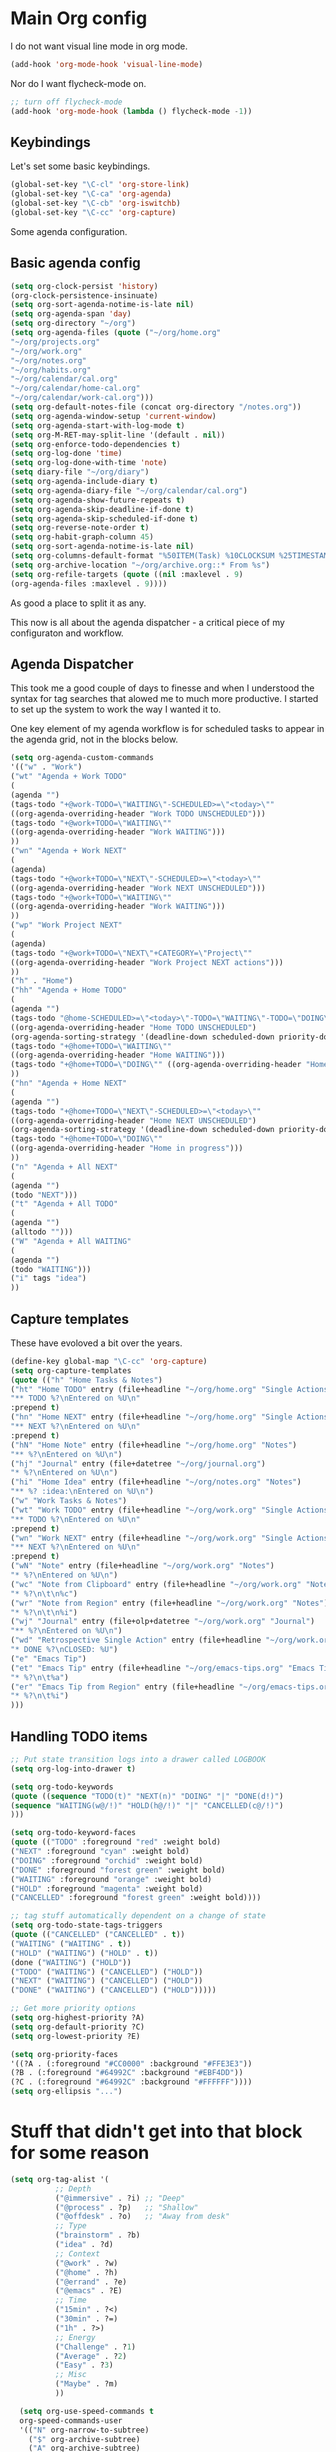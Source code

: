 #+STARTUP: overview
#+PROPERTY: header-args :comments yes :results silent

* Main Org config

I do not want visual line mode in org mode.

#+begin_src emacs-lisp
(add-hook 'org-mode-hook 'visual-line-mode)
#+end_src

Nor do I want flycheck-mode on.

#+begin_src emacs-lisp
;; turn off flycheck-mode
(add-hook 'org-mode-hook (lambda () flycheck-mode -1))
#+end_src

** Keybindings

   Let's set some basic keybindings.


  #+begin_src emacs-lisp
  (global-set-key "\C-cl" 'org-store-link)
  (global-set-key "\C-ca" 'org-agenda)
  (global-set-key "\C-cb" 'org-iswitchb)
  (global-set-key "\C-cc" 'org-capture)
  #+end_src


Some agenda configuration.

** Basic agenda config
  
  #+begin_src emacs-lisp
    (setq org-clock-persist 'history)
    (org-clock-persistence-insinuate)
    (setq org-sort-agenda-notime-is-late nil)
    (setq org-agenda-span 'day)
    (setq org-directory "~/org")
    (setq org-agenda-files (quote ("~/org/home.org"
    "~/org/projects.org"
    "~/org/work.org"
    "~/org/notes.org"
    "~/org/habits.org"
    "~/org/calendar/cal.org"
    "~/org/calendar/home-cal.org"
    "~/org/calendar/work-cal.org")))
    (setq org-default-notes-file (concat org-directory "/notes.org"))
    (setq org-agenda-window-setup 'current-window)
    (setq org-agenda-start-with-log-mode t)
    (setq org-M-RET-may-split-line '(default . nil))
    (setq org-enforce-todo-dependencies t)
    (setq org-log-done 'time)
    (setq org-log-done-with-time 'note)
    (setq diary-file "~/org/diary")
    (setq org-agenda-include-diary t)
    (setq org-agenda-diary-file "~/org/calendar/cal.org")
    (setq org-agenda-show-future-repeats t)
    (setq org-agenda-skip-deadline-if-done t)
    (setq org-agenda-skip-scheduled-if-done t)
    (setq org-reverse-note-order t)
    (setq org-habit-graph-column 45)
    (setq org-sort-agenda-notime-is-late nil)
    (setq org-columns-default-format "%50ITEM(Task) %10CLOCKSUM %25TIMESTAMP_IA")
    (setq org-archive-location "~/org/archive.org::* From %s")
    (setq org-refile-targets (quote ((nil :maxlevel . 9)
    (org-agenda-files :maxlevel . 9))))
#+end_src

As good a place to split it as any.

This now is all about the agenda dispatcher - a critical piece of my configuraton and workflow.

** Agenda Dispatcher

   This took me a good couple of days to finesse and when I understood the syntax for tag searches that alowed me to much more productive. I started to set up the system to work the way I wanted it to.

   One key element of my agenda workflow is for scheduled tasks to appear in the agenda grid, not in the blocks below.

#+begin_src emacs-lisp
  (setq org-agenda-custom-commands
  '(("w" . "Work")
  ("wt" "Agenda + Work TODO"
  (
  (agenda "")
  (tags-todo "+@work-TODO=\"WAITING\"-SCHEDULED>=\"<today>\""
  ((org-agenda-overriding-header "Work TODO UNSCHEDULED")))
  (tags-todo "+@work+TODO=\"WAITING\""
  ((org-agenda-overriding-header "Work WAITING")))
  ))
  ("wn" "Agenda + Work NEXT"
  (
  (agenda)
  (tags-todo "+@work+TODO=\"NEXT\"-SCHEDULED>=\"<today>\""
  ((org-agenda-overriding-header "Work NEXT UNSCHEDULED")))
  (tags-todo "+@work+TODO=\"WAITING\""
  ((org-agenda-overriding-header "Work WAITING")))
  ))
  ("wp" "Work Project NEXT"
  (
  (agenda)
  (tags-todo "+@work+TODO=\"NEXT\"+CATEGORY=\"Project\""
  ((org-agenda-overriding-header "Work Project NEXT actions")))
  ))
  ("h" . "Home")
  ("hh" "Agenda + Home TODO"
  (
  (agenda "")
  (tags-todo "@home-SCHEDULED>=\"<today>\"-TODO=\"WAITING\"-TODO=\"DOING\""
  ((org-agenda-overriding-header "Home TODO UNSCHEDULED")
  (org-agenda-sorting-strategy '(deadline-down scheduled-down priority-down))))
  (tags-todo "+@home+TODO=\"WAITING\""
  ((org-agenda-overriding-header "Home WAITING")))
  (tags-todo "+@home+TODO=\"DOING\"" ((org-agenda-overriding-header "Home in progress")))
  ))
  ("hn" "Agenda + Home NEXT"
  (
  (agenda "")
  (tags-todo "+@home+TODO=\"NEXT\"-SCHEDULED>=\"<today>\""
  ((org-agenda-overriding-header "Home NEXT UNSCHEDULED")
  (org-agenda-sorting-strategy '(deadline-down scheduled-down priority-down))))
  (tags-todo "+@home+TODO=\"DOING\""
  ((org-agenda-overriding-header "Home in progress")))
  ))
  ("n" "Agenda + All NEXT"
  (
  (agenda "")
  (todo "NEXT")))
  ("t" "Agenda + All TODO"
  (
  (agenda "")
  (alltodo "")))
  ("W" "Agenda + All WAITING"
  (
  (agenda "")
  (todo "WAITING")))
  ("i" tags "idea")
  ))
#+end_src

** Capture templates

   These have evoloved a bit over the years.

#+begin_src emacs-lisp
  (define-key global-map "\C-cc" 'org-capture)
  (setq org-capture-templates
  (quote (("h" "Home Tasks & Notes")
  ("ht" "Home TODO" entry (file+headline "~/org/home.org" "Single Actions")
  "** TODO %?\nEntered on %U\n"
  :prepend t)
  ("hn" "Home NEXT" entry (file+headline "~/org/home.org" "Single Actions")
  "** NEXT %?\nEntered on %U\n"
  :prepend t)
  ("hN" "Home Note" entry (file+headline "~/org/home.org" "Notes")
  "** %?\nEntered on %U\n")
  ("hj" "Journal" entry (file+datetree "~/org/journal.org")
  "* %?\nEntered on %U\n")
  ("hi" "Home Idea" entry (file+headline "~/org/notes.org" "Notes")
  "** %? :idea:\nEntered on %U\n")
  ("w" "Work Tasks & Notes")
  ("wt" "Work TODO" entry (file+headline "~/org/work.org" "Single Actions")
  "** TODO %?\nEntered on %U\n"
  :prepend t)
  ("wn" "Work NEXT" entry (file+headline "~/org/work.org" "Single Actions")
  "** NEXT %?\nEntered on %U\n"
  :prepend t)
  ("wN" "Note" entry (file+headline "~/org/work.org" "Notes")
  "* %?\nEntered on %U\n")
  ("wc" "Note from Clipboard" entry (file+headline "~/org/work.org" "Notes")
  "* %?\n\t\n%c")
  ("wr" "Note from Region" entry (file+headline "~/org/work.org" "Notes")
  "* %?\n\t\n%i")
  ("wj" "Journal" entry (file+olp+datetree "~/org/work.org" "Journal")
  "** %?\nEntered on %U\n")
  ("wd" "Retrospective Single Action" entry (file+headline "~/org/work.org" "Single Actions")
  "* DONE %?\nCLOSED: %U")
  ("e" "Emacs Tip")
  ("et" "Emacs Tip" entry (file+headline "~/org/emacs-tips.org" "Emacs Tips")
  "* %?\n\t%a")
  ("er" "Emacs Tip from Region" entry (file+headline "~/org/emacs-tips.org" "Emacs Tips")
  "* %?\n\t%i")
  )))

#+end_src

** Handling TODO items

#+begin_src emacs-lisp
  ;; Put state transition logs into a drawer called LOGBOOK
  (setq org-log-into-drawer t)

  (setq org-todo-keywords
  (quote ((sequence "TODO(t)" "NEXT(n)" "DOING" "|" "DONE(d!)")
  (sequence "WAITING(w@/!)" "HOLD(h@/!)" "|" "CANCELLED(c@/!)")
  )))

  (setq org-todo-keyword-faces
  (quote (("TODO" :foreground "red" :weight bold)
  ("NEXT" :foreground "cyan" :weight bold)
  ("DOING" :foreground "orchid" :weight bold)
  ("DONE" :foreground "forest green" :weight bold)
  ("WAITING" :foreground "orange" :weight bold)
  ("HOLD" :foreground "magenta" :weight bold)
  ("CANCELLED" :foreground "forest green" :weight bold))))

  ;; tag stuff automatically dependent on a change of state
  (setq org-todo-state-tags-triggers
  (quote (("CANCELLED" ("CANCELLED" . t))
  ("WAITING" ("WAITING" . t))
  ("HOLD" ("WAITING") ("HOLD" . t))
  (done ("WAITING") ("HOLD"))
  ("TODO" ("WAITING") ("CANCELLED") ("HOLD"))
  ("NEXT" ("WAITING") ("CANCELLED") ("HOLD"))
  ("DONE" ("WAITING") ("CANCELLED") ("HOLD")))))

  ;; Get more priority options
  (setq org-highest-priority ?A)
  (setq org-default-priority ?C)
  (setq org-lowest-priority ?E)

  (setq org-priority-faces
  '((?A . (:foreground "#CC0000" :background "#FFE3E3"))
  (?B . (:foreground "#64992C" :background "#EBF4DD"))
  (?C . (:foreground "#64992C" :background "#FFFFFF"))))
  (setq org-ellipsis "...")

#+END_SRC

* Stuff that didn't get into that block for some reason

#+BEGIN_SRC emacs-lisp
  (setq org-tag-alist '(
            ;; Depth
            ("@immersive" . ?i) ;; "Deep"
            ("@process" . ?p)   ;; "Shallow"
            ("@offdesk" . ?o)   ;; "Away from desk"
            ;; Type
            ("brainstorm" . ?b)
            ("idea" . ?d)
            ;; Context
            ("@work" . ?w)
            ("@home" . ?h)
            ("@errand" . ?e)
            ("@emacs" . ?E)
            ;; Time
            ("15min" . ?<)
            ("30min" . ?=)
            ("1h" . ?>)
            ;; Energy
            ("Challenge" . ?1)
            ("Average" . ?2)
            ("Easy" . ?3)
            ;; Misc
            ("Maybe" . ?m)
            ))

    (setq org-use-speed-commands t
    org-speed-commands-user
    '(("N" org-narrow-to-subtree)
      ("$" org-archive-subtree)
      ("A" org-archive-subtree)
      ("W" widen)
      ("d" org-down-element)
      ("k" org-cut-subtree)
      ("m" org-mark-subtree)
      ("s" org-sort)
      ;; ("x" smex-major-mode-commands)
      ("X" org-todo-done)
      ("R" org-done-and-archive)
      ("y" org-todo-yesterday)))

    ;; org agenda should be full screen
    (defun open-agenda ()
      "Open the org-agenda."
      (interactive)
      (let ((agenda "*Org Agenda*"))
  (if (equal (get-buffer agenda) nil)
      (org-agenda-list)
    (unless (equal (buffer-name (current-buffer)) agenda)
      (switch-to-buffer agenda))
    (org-agenda-redo t)
    (beginning-of-buffer))))

    (bind-key "<f5>" 'open-agenda)

#+END_SRC

* Rest of config
  
#+BEGIN_SRC emacs-lisp
  ;;; Code:
  (setq inhibit-startup-message 1)

  (scroll-bar-mode -1)
  (tool-bar-mode -1)
  (tooltip-mode -1)
  (set-fringe-mode 10)

  ;; Put backups in /tmp where they belong
  (setq backup-directory-alist
        `((".*" . ,temporary-file-directory)))
  (setq auto-save-file-name-transforms
        `((".*" ,temporary-file-directory t)))

  ;; recursively copy by default
  (setq dired-recursive-copies 'always)

  ;; y or n instead of yes or no
  (fset 'yes-or-no-p 'y-or-n-p)

  ;; auto revert files
  (global-auto-revert-mode t)

  ;; Display the current time
  (display-time-mode t)

  (setq visible-bell t)

  (set-face-attribute 'default nil :font "Iosevka Regular" :height 130)
  ;;(set-face-attribute 'default nil :font "UbuntuMono Nerd Font Mono" :height 160)
  ;;(load-theme 'tango-dark)
  (load-theme 'gruvbox-dark-hard t)

  ;; calendar proper Monday start
  (setq calendar-week-start-day 1)
  (setq calendar-date-style (quote european))


  (use-package dired
    :ensure nil
    :bind
    (("C-x C-j" . dired-jump)
     ("C-x j" . dired-jump-other-window))
    :custom
    ;; Always delete and copy recursively
    (dired-recursive-deletes 'always)
    (dired-recursive-copies 'always)
    ;; Auto refresh Dired, but be quiet about it
    (global-auto-revert-non-file-buffers t)
    (auto-revert-verbose nil)
    ;; Quickly copy/move file in Dired
    (dired-dwim-target t)
    ;; Move files to trash when deleting
    (delete-by-moving-to-trash t)
    :config
    ;; Reuse same dired buffer, to prevent numerous buffers while navigating in dired
    (put 'dired-find-alternate-file 'disabled nil)
    :hook
    (dired-mode . (lambda ()
                    (local-set-key (kbd "<mouse-2>") #'dired-find-alternate-file)
                    (local-set-key (kbd "RET") #'dired-find-alternate-file)
                    (local-set-key (kbd "^")
                                   (lambda () (interactive) (find-alternate-file ".."))))))

  ;; dired config
  ;; human readable
  (setq-default dired-listing-switches "-alh")

  ;; auto package update
  (use-package auto-package-update
    :if (not (daemonp))
    :custom
    (auto-package-update-interval 7) ;; in days
    (auto-package-update-prompt-before-update t)
    (auto-package-update-delete-old-versions t)
    (auto-package-update-hide-results t)
    :config
    (auto-package-update-maybe))

  ;; remove certain minor modes from the mode line
  (use-package diminish)

  ;; some core bindings
  ;; Use iBuffer instead of Buffer List
  ;;(global-set-key (kbd "C-x C-b") #'ibuffer)
  ;; Truncate lines
  (global-set-key (kbd "C-x C-l") #'toggle-truncate-lines)
  ;; Adjust font size like web browsers
  (global-set-key (kbd "C-+") #'text-scale-increase)
  (global-set-key (kbd "C--") #'text-scale-decrease)
  ;; Move up/down paragraph
  (global-set-key (kbd "M-n") #'forward-paragraph)
  (global-set-key (kbd "M-p") #'backward-paragraph)

  ;; kill other buffers
  (defun kill-other-buffers ()
     "Kill all other buffers."
     (interactive)
     (mapc 'kill-buffer (delq (current-buffer) (buffer-list))))

  ;; Windmove - use Shift and arrow keys to move in windows
  ;; this fucks around with org mode - we want to shift timestamps and stuff
  ;;(when (fboundp 'windmove-default-keybindings)
  ;; (windmove-default-keybindings))

  ;; Winner mode - undo and redo changes in window config
  ;; with C-c left and C-c right
  (use-package winner
    :ensure nil
    :custom
    (winner-boring-buffers
     '("*Completions*"
       "*Compile-Log*"
       "*inferior-lisp*"
       "*Fuzzy Completions*"
       "*Apropos*"
       "*Help*"
       "*cvs*"
       "*Buffer List*"
       "*Ibuffer*"
       "*esh command on file*"))
    :config
    (winner-mode 1))

  ;; Handling tabs (for programming)
  (setq-default tab-width 2)
  (setq-default tab-width 2 indent-tabs-mode nil)
  (setq-default indent-tabs-mode nil)
  (setq js-indent-level 2)
  (setq coffee-tab-width 2)
  (setq python-indent 2)
  (setq css-indent-offset 2)
  (add-hook 'sh-mode-hook
      (lambda ()
        (setq sh-basic-offset 2
        sh-indentation 2)))
  (setq web-mode-markup-indent-offset 2)

  ;; flycheck syntax highlighting
  (use-package flycheck
    :ensure t
    :init (global-flycheck-mode))

  ;; turn off flycheck-mode for org
  (setq flycheck-global-modes '(not org-mode))

  ;; Highlight matching parens
  (show-paren-mode t)

  ;; Stop C-z suspending emacs
  (global-set-key (kbd "C-z") 'nil)

  ;; elpy for python
  (use-package elpy
    :ensure t
    :config
    (setq elpy-modules (delq 'elpy-module-flymake elpy-modules))
    (add-hook 'elpy-mode-hook 'flycheck-mode)
    :init
    (elpy-enable))

  (when (load "flycheck" t t)
  (setq elpy-modules (delq 'elpy-module-flymake elpy-modules))
  (add-hook 'elpy-mode-hook 'flycheck-mode))

  (use-package ivy
    :diminish
    :init
    (use-package amx :defer t)
    (use-package counsel :diminish :config (counsel-mode 1))
    (use-package swiper :defer t)
    (ivy-mode 1)
    :bind
    (("C-s" . swiper-isearch)
     ("C-x C-f" . counsel-find-file)
     ("C-x C-m" . counsel-M-x)
     ("C-h f" . counsel-describe-function)
     ("C-h v" . counsel-describe-variable)
     ("C-z s" . counsel-rg)
     ("C-x C-r" . counsel-recentf)
     ("C-z b" . counsel-buffer-or-recentf)
     ("C-z C-b" . counsel-ibuffer)
     (:map ivy-minibuffer-map
           ("C-r" . ivy-previous-line-or-history)
           ("M-RET" . ivy-immediate-done))
     (:map counsel-find-file-map
           ("C-~" . counsel-goto-local-home)))
    :custom
    (ivy-use-virtual-buffers t)
    (ivy-height 10)
    (ivy-on-del-error-function nil)
    (ivy-magic-slash-non-match-action 'ivy-magic-slash-non-match-create)
    (ivy-count-format "【%d/%d】")
    (ivy-wrap t)
    :config
    (setq projectile-completion-system 'ivy)
    (defun counsel-goto-local-home ()
        "Go to the $HOME of the local machine."
        (interactive)
        (ivy--cd "~/")))

  ;; Ace Window
  (use-package ace-window
    :bind (("C-x o" . ace-window)
           ("M-2" . ace-window))
    :init
    (setq aw-background t
          aw-keys '(?a ?o ?e ?u ?i ?d ?h ?t ?n ?s)))

  ;; expand-region
  (use-package expand-region
    :bind (("C-@" . er/expand-region)
           ("C-=" . er/expand-region)
           ("M-3" . er/expand-region)))

  ;; browse-kill-ring
  (use-package browse-kill-ring
    :bind ("C-x C-y" . browse-kill-ring)
    :config
    (setq browse-kill-ring-quit-action 'kill-and-delete-window))

  (setq save-interprogram-paste-before-kill t)


  ;; recentf
  (use-package recentf
    :hook (after-init . recentf-mode)
    :custom
    (recentf-auto-cleanup "05:00am")
    (recentf-exclude '((expand-file-name package-user-dir)
                     ".cache"
                     ".cask"
                     ".elfeed"
                     "bookmarks"
                     "cache"
                     "ido.*"
                     "persp-confs"
                     "recentf"
                     "undo-tree-hist"
                     "url"
                     "COMMIT_EDITMSG\\'"))
      (setq recentf-auto-cleanup 'never
          recentf-max-saved-items 50
          recentf-save-file (concat user-emacs-directory ".recentf"))
      (setq recentf-max-menu-items 25)
      (setq recentf-max-saved-items 25)
      (recentf-mode t))

  ;; encoding
  (prefer-coding-system 'utf-8)
  (setq coding-system-for-read 'utf-8)
  (setq coding-system-for-write 'utf-8)

  ;; beacon mode
  (use-package beacon
    :config
    (setq beacon-color "OrangeRed")
    (beacon-mode 1))

  ;; (use-package ivy
  ;;   :bind (("C-s" . swiper)
  ;; 	 :map ivy-minibuffer-map
  ;; 	 ("TAB" . ivy-alt-done)
  ;; 	 ("C-l" . ivy-alt-done)
  ;; 	 ("C-j" . ivy-next-line)
  ;; 	 ("C-k" . ivy-previous-line)
  ;; 	 :map ivy-switch-buffer-map
  ;; 	 ("C-k" . ivy-previous-line)
  ;; 	 ("C-l" . ivy-done)
  ;; 	 ("C-d" . ivy-switch-buffer-kill)
  ;; 	 :map ivy-reverse-i-search-map
  ;; 	 ("C-k" . ivy-previous-line)
  ;; 	 ("C-d" . ivy-reverse-i-search-kill))
  ;;   :config
  ;;   (ivy-mode 1))


  ;; Yasnippet
  (use-package yasnippet
    :diminish yas-minor-mode
    :hook ((prog-mode LaTeX-mode org-mode) . yas-minor-mode)
    :bind
    (:map yas-minor-mode-map ("C-c C-n" . yas-expand-from-trigger-key))
    (:map yas-keymap
          (("TAB" . smarter-yas-expand-next-field)
           ([(tab)] . smarter-yas-expand-next-field)))
    :config
    (use-package yasnippet-snippets)
    (yas-reload-all)
    (defun smarter-yas-expand-next-field ()
      "Try to `yas-expand' then `yas-next-field' at current cursor position."
      (interactive)
      (let ((old-point (point))
            (old-tick (buffer-chars-modified-tick)))
        (yas-expand)
        (when (and (eq old-point (point))
                   (eq old-tick (buffer-chars-modified-tick)))
          (ignore-errors (yas-next-field))))))

  ;; this config works better with yasnippet
  (use-package company
    :diminish company-mode
    :hook ((prog-mode LaTeX-mode latex-mode ess-r-mode ledger-mode) . company-mode)
    :bind
    (:map company-active-map
          ([tab] . smarter-yas-expand-next-field-complete)
          ("TAB" . smarter-yas-expand-next-field-complete))
    :custom
      (company-tooltip-align-annotations t)
    (company-begin-commands '(self-insert-command))
    (company-require-match 'never)
    ;; Don't use company in the following modes
    (company-global-modes '(not shell-mode eaf-mode))
    ;; Trigger completion immediately.
    (company-idle-delay 0.1)
    ;; Number the candidates (use M-1, M-2 etc to select completions).
    (company-show-numbers t)
    :config
    ;; clangd variable not present which was a problem
  ;;  (unless *clangd* (delete 'company-clang company-backends))
  ;;  (global-company-mode 1)
    (setq company-idle-delay 0)
    (setq company-minimum-prefix-length 3)
    (defun smarter-yas-expand-next-field-complete ()
      "Try to `yas-expand' and `yas-next-field' at current cursor position.

  If failed try to complete the common part with `company-complete-common'"
      (interactive)
      (if yas-minor-mode
          (let ((old-point (point))
                (old-tick (buffer-chars-modified-tick)))
            (yas-expand)
            (when (and (eq old-point (point))
                       (eq old-tick (buffer-chars-modified-tick)))
              (ignore-errors (yas-next-field))
              (when (and (eq old-point (point))
                         (eq old-tick (buffer-chars-modified-tick)))
                (company-complete-common))))
        (company-complete-common))))


  ;; Ace Jump
  (use-package ace-jump-mode
    :bind ("C-M-SPC" . ace-jump-mode))

  ;; Lisp programming
  (use-package paredit
    :init
    (add-hook 'clojure-mode-hook #'enable-paredit-mode)
    (add-hook 'cider-repl-mode-hook #'enable-paredit-mode)
    (add-hook 'emacs-lisp-mode-hook #'enable-paredit-mode)
    (add-hook 'eval-expression-minibuffer-setup-hook #'enable-paredit-mode)
    (add-hook 'ielm-mode-hook #'enable-paredit-mode)
    (add-hook 'lisp-mode-hook #'enable-paredit-mode)
    (add-hook 'lisp-interaction-mode-hook #'enable-paredit-mode)
    (add-hook 'scheme-mode-hook #'enable-paredit-mode)
    :config
    (show-paren-mode t)
    :bind (("M-[" . paredit-wrap-square)
           ("M-{" . paredit-wrap-curly))
    :diminish nil)

  (use-package rainbow-delimiters
    :config
    (add-hook 'prog-mode-hook 'rainbow-delimiters-mode))

  ;; EVIL
   (use-package evil
    :init
    :config
    (setq evil-respect-visual-line-mode t)
    (setq evil-default-state 'emacs)
    (evil-mode 1))

  ; ;; which-key - for nice menu
  ; (use-package which-key
  ;   :config
  ;   (which-key-mode)
  ;   )

  ;; which-key
  (use-package which-key
    :config
    (which-key-mode))

  ;; elfeed
  (use-package elfeed
    :config
    (setq elfeed-feeds
          '(("http://feeds.bbci.co.uk/news/rss.xml?edition=uk" news)
            ("http://feeds.bbci.co.uk/news/technology/rss.xml" tech news)
            ("https://planet.emacslife.com/atom.xml" emacs)
            ("https://irreal.org/blog/?feed=rss2" emacs)
            ("https://karl-voit.at/feeds/lazyblorg-all.atom_1.0.links-only.xml" emacs)
            ("https://dominiccummings.com/rss.xml" blog tech)
            ("https://usesthis.com/feed.atom" tech blog)
            ("https://plaintextproject.online/feed.xml" plaintext productivity)
            ("https://feeds.feedburner.com/StudyHacks" productivity)
            ("http://newsrss.bbc.co.uk/rss/sportonline_uk_edition/rugby_union/rss.xml" rugby)
            ("http://feeds.bbci.co.uk/news/video_and_audio/politics/rss.xml" news)
            ("https://feeds.feedburner.com/arstechnica/open-source" opensource)
            ("https://www.computerweekly.com/rss/IT-security.xml" cyber)
            ("http://tonsky.me/blog/atom.xml" blog)
            ("https://akkshaya.blog/feed" blob)
            ("https://miguelmota.com/index.xml" blog)
            ("https://www.computerweekly.com/rss/IT-security.xml" security)
            ("https://www.fsf.org/static/fsforg/rss/news.xml" opensource)
            ("https://www.reddit.com/r/emacs.rss" emacs)
            ("https://www.reddit.com/r/rugbyunion/.rss" rugby)
            ("http://pragmaticemacs.com/feed/" emacs)
            ("https://200ok.ch/atom.xml" emacs)
            ("http://www.linuxinsider.com/perl/syndication/rssfull.pl" linux)
            ("http://planet.debian.org/rss20.xml" debian linux)
            ("http://feeds2.feedburner.com/Command-line-fu" linux)
            ("https://opensource.org/news.xml" opensource)
            ("https://www.wired.com/feed/rss" news tech)
            ("https://sivers.org/en.atom" blog))))

  ;; get scoring in elfeed
  (use-package elfeed-score
    :ensure t
    :config
    (progn
      (elfeed-score-enable)
      (define-key elfeed-search-mode-map "=" elfeed-score-map)))

  ;; Basic magit
  (use-package magit
    :bind ("C-x g" . magit-status))

  ;; ido

  (ido-mode 1)
  ;; Interactively Do Things (ido)
  (use-package ido
    :config
    (ido-mode t)
    (ido-everywhere t)
    (setq ido-enable-flex-matching t)
    (setq ido-everywhere t)
    (setq ido-file-extensions-order '(".org" ".txt" ".py" ".emacs" ".md" ".xml" ".el" ".ini"))
    (setq ido-enable-flex-matching t))


  ;; ;; helm
  ;; (require 'helm-config)
  ;; (global-set-key (kbd "M-x") #'helm-M-x)
  ;; (global-set-key (kbd "C-x r b") #'helm-filtered-bookmarks)
  ;; (global-set-key (kbd "C-x C-f") #'helm-find-files)
  ;; ;; The default "C-x c" is quite close to "C-x C-c", which quits Emacs.
  ;; ;; Changed to "C-c h". Note: We must set "C-c h" globally, because we
  ;; ;; cannot change `helm-command-prefix-key' once `helm-config' is loaded.
  ;; (global-set-key (kbd "C-c h") 'helm-command-prefix)
  ;; (global-unset-key (kbd "C-x c"))
  ;; (helm-mode 1)

  ;; ledger mode
  (use-package ledger-mode
    :mode ("\\.ledger\\'")
    :config
  ;;  (setq ledger-default-date-format "%d/%m/%Y")
    (setq ledger-reports
          '(("hsbc_current_account" "ledger [[ledger-mode-flags]] --date-format \"%d/%m/%Y\" -f /home/lemon/Documents/Budget/ledger/2021/budget2021.ledger reg Assets\\:HSBC\\:Current")
            ("bal" "%(binary) -f %(ledger-file) bal")
            ("reg" "%(binary) -f %(ledger-file) reg")
            ("payee" "%(binary) -f %(ledger-file) reg @%(payee)")
            ("account" "%(binary) -f %(ledger-file) reg %(account)")))
    (add-hook 'ledger-mode-hook
              (lambda ()
                (setq-local tab-always-indent 'complete)
                (setq-local completion-cycle-threshold t)
                (setq-local ledger-complete-in-steps t)))
    :custom (ledger-clear-whole-transactions t))


  (custom-set-variables
   ;; custom-set-variables was added by Custom.
   ;; If you edit it by hand, you could mess it up, so be careful.
   ;; Your init file should contain only one such instance.
   ;; If there is more than one, they won't work right.
   '(company-show-quick-access t nil nil "Customized with use-package company")
   '(custom-safe-themes
     '("6b5c518d1c250a8ce17463b7e435e9e20faa84f3f7defba8b579d4f5925f60c1" default))
   '(package-selected-packages
     '(elfeed-score yasnippet-snippets yasnippet browse-kill-ring expand-region ace-window amx flycheck ace-jump-mode gruvbox-theme company helm auto-package-update ledger-mode magit elfeed-org which-key use-package rainbow-delimiters paredit evil counsel)))
  (custom-set-faces
   ;; custom-set-faces was added by Custom.
   ;; If you edit it by hand, you could mess it up, so be careful.
   ;; Your init file should contain only one such instance.
   ;; If there is more than one, they won't work right.
   )
#+END_SRC
